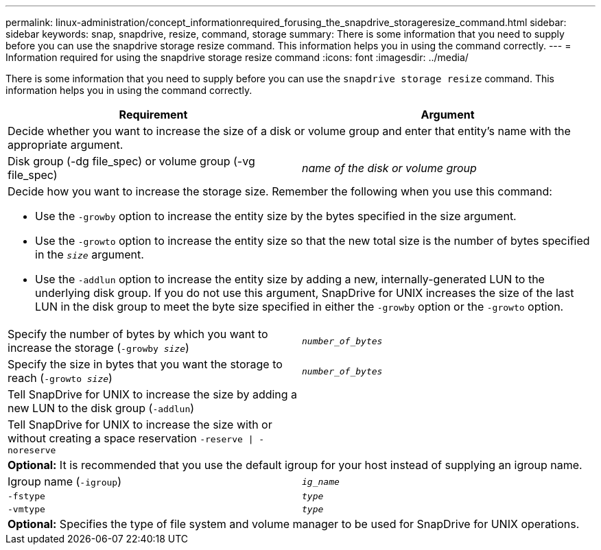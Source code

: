 ---
permalink: linux-administration/concept_informationrequired_forusing_the_snapdrive_storageresize_command.html
sidebar: sidebar
keywords: snap, snapdrive, resize, command, storage
summary: There is some information that you need to supply before you can use the snapdrive storage resize command. This information helps you in using the command correctly.
---
= Information required for using the snapdrive storage resize command
:icons: font
:imagesdir: ../media/

[.lead]
There is some information that you need to supply before you can use the `snapdrive storage resize` command. This information helps you in using the command correctly.

[options="header"]
|===
| Requirement| Argument
2+a|
Decide whether you want to increase the size of a disk or volume group and enter that entity's name with the appropriate argument.

a|
Disk group (-dg file_spec) or volume group (-vg file_spec)

a|
_name of the disk or volume group_

2+a|
Decide how you want to increase the storage size. Remember the following when you use this command:

* Use the `-growby` option to increase the entity size by the bytes specified in the size argument.
* Use the `-growto` option to increase the entity size so that the new total size is the number of bytes specified in the `_size_` argument.
* Use the `-addlun` option to increase the entity size by adding a new, internally-generated LUN to the underlying disk group. If you do not use this argument, SnapDrive for UNIX increases the size of the last LUN in the disk group to meet the byte size specified in either the `-growby` option or the `-growto` option.

a|
Specify the number of bytes by which you want to increase the storage (`-growby _size_`)

a|
`_number_of_bytes_`
a|
Specify the size in bytes that you want the storage to reach (`-growto _size_`)

a|
`_number_of_bytes_`
a|
Tell SnapDrive for UNIX to increase the size by adding a new LUN to the disk group (`-addlun`)

a|

a|
Tell SnapDrive for UNIX to increase the size with or without creating a space reservation `-reserve \| -noreserve`

a|

2+a|
*Optional:* It is recommended that you use the default igroup for your host instead of supplying an igroup name.

a|
Igroup name (`-igroup`)

a|
`_ig_name_`

a|
`-fstype`

a|
`_type_`

a|
`-vmtype`

a|
`_type_`

2+a|
*Optional:* Specifies the type of file system and volume manager to be used for SnapDrive for UNIX operations.

|===
